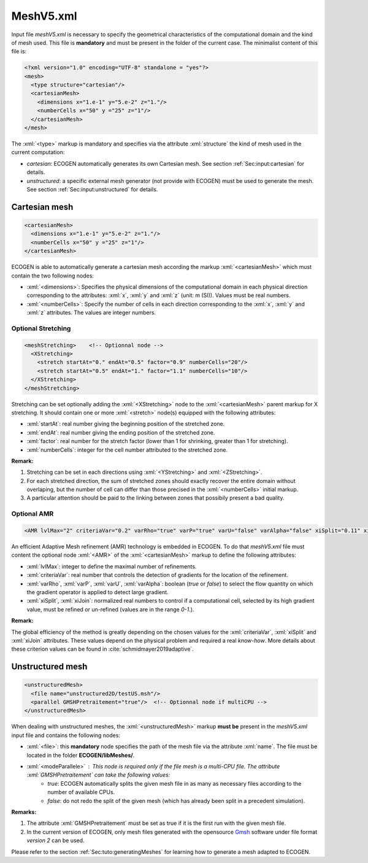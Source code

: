 .. role:: xml(code)
	:language: xml

MeshV5.xml
==========

Input file *meshV5.xml* is necessary to specify the geometrical characteristics of the computational domain and the kind of mesh used. This file is **mandatory** and must be present in the folder of the current case. The minimalist content of this file is:

.. code-block:: xml

	<?xml version="1.0" encoding="UTF-8" standalone = "yes"?>
	<mesh>
	  <type structure="cartesian"/>
	  <cartesianMesh>
	    <dimensions x="1.e-1" y="5.e-2" z="1."/>
	    <numberCells x="50" y ="25" z="1"/>
	  </cartesianMesh>
	</mesh>
 
The  :xml:`<type>` markup is mandatory and specifies via the attribute :xml:`structure` the kind of mesh used in the current computation:

- *cartesian*: ECOGEN automatically generates its own Cartesian mesh. See section :ref:`Sec:input:cartesian` for details.
- *unstructured*: a specific external mesh generator (not provide with ECOGEN) must be used to generate the mesh.  See section :ref:`Sec:input:unstructured` for details.

.. _Sec:input:cartesian:

Cartesian mesh
--------------

.. code-block:: xml

  <cartesianMesh>
    <dimensions x="1.e-1" y="5.e-2" z="1."/>
    <numberCells x="50" y ="25" z="1"/>
  </cartesianMesh>

ECOGEN is able to automatically generate a cartesian mesh according the markup :xml:`<cartesianMesh>` which must contain the two following nodes:

- :xml:`<dimensions>`: Specifies the physical dimensions of the computational domain in each physical direction corresponding to the attributes: :xml:`x`, :xml:`y` and :xml:`z` (unit: m (SI)). Values must be real numbers.
- :xml:`<numberCells>`: Specify the number of cells in each direction corresponding to the :xml:`x`, :xml:`y` and :xml:`z` attributes. The values are integer numbers.

Optional Stretching
~~~~~~~~~~~~~~~~~~~

.. code-block:: xml

	<meshStretching>    <!-- Optionnal node -->
	  <XStretching>
	    <stretch startAt="0." endAt="0.5" factor="0.9" numberCells="20"/>
	    <stretch startAt="0.5" endAt="1." factor="1.1" numberCells="10"/>
	  </XStretching>
	</meshStretching>

Stretching can be set optionally adding the :xml:`<XStretching>` node to the :xml:`<cartesianMesh>` parent markup for X stretching. It should contain one or more :xml:`<stretch>` node(s) equipped with the following attributes:

- :xml:`startAt`: real number giving the beginning position of the stretched zone.
- :xml:`endAt`: real number giving the ending position of the stretched zone.
- :xml:`factor`: real number for the stretch factor (lower than 1 for shrinking, greater than 1 for stretching).
- :xml:`numberCells`: integer for the cell number attributed to the stretched zone.

**Remark:** 

1. Stretching can be set in each directions using :xml:`<YStretching>` and :xml:`<ZStretching>`. 
2. For each stretched direction, the sum of stretched zones should exactly recover the entire domain without overlaping, but the number of cell can differ than those precised in the :xml:`<numberCells>` initial markup.
3. A particular attention should be paid to the linking between zones that possibily present a bad quality.

Optional AMR
~~~~~~~~~~~~

.. code-block:: xml

	<AMR lvlMax="2" criteriaVar="0.2" varRho="true" varP="true" varU="false" varAlpha="false" xiSplit="0.11" xiJoin="0.11"/> <!-- Optionnal node -->

An efficient Adaptive Mesh refinement (AMR) technology  is embedded in ECOGEN. To do that *meshV5.xml* file must content the optional node :xml:`<AMR>` of the :xml:`<cartesianMesh>` markup to define the following attributes:

- :xml:`lvlMax`: integer to define the maximal number of refinements. 
- :xml:`criteriaVar`: real number that controls the detection of gradients for the location of the refinement.
- :xml:`varRho`, :xml:`varP`, :xml:`varU`, :xml:`varAlpha`: boolean (*true* or *false*) to select the flow quantity on which the gradient operator is applied to detect large gradient.
- :xml:`xiSplit`, :xml:`xiJoin`: normalized real numbers to control if a computational cell, selected by its high gradient value, must be refined or un-refined (values are in the range *0-1*.). 

**Remark:**

The global efficiency of the method is greatly depending on the chosen values for the :xml:`criteriaVar`, :xml:`xiSplit` and :xml:`xiJoin` attributes. These values depend on the physical problem and required a real *know-how*. More details about these criterion values can be found in :cite:`schmidmayer2019adaptive`.

.. _Sec:input:unstructured:

Unstructured mesh
-----------------

.. code-block:: xml

	<unstructuredMesh>
	  <file name="unstructured2D/testUS.msh"/>
	  <parallel GMSHPretraitement="true"/>  <!-- Optionnal node if multiCPU -->
	</unstructuredMesh>

When dealing with unstructured meshes, the :xml:`<unstructuredMesh>` markup **must be** present in the *meshV5.xml* input file and contains the following nodes:

- :xml:`<file>`: this **mandatory** node specifies the path of the mesh file via the attribute :xml:`name`. The file must be located in the folder **ECOGEN/libMeshes/**.
- :xml:`<modeParallele>` : This node is required only if the file mesh is a multi-CPU file. The attribute :xml:`GMSHPretraitement` can take the following values:
	- *true*: ECOGEN automatically splits the given mesh file in as many as necessary files according to the number of available CPUs.
	- *false*: do not redo the split of the given mesh (which has already been split in a precedent simulation).

**Remarks:**

1. The attribute :xml:`GMSHPretraitement` must be set as true if it is the first run with the given mesh file.
2. In the current version of ECOGEN, only mesh files generated with the opensource Gmsh_  software under file format *version 2* can be used.

Please refer to the section :ref:`Sec:tuto:generatingMeshes` for learning how to generate a mesh adapted to ECOGEN.

.. _Gmsh: http://gmsh.info/